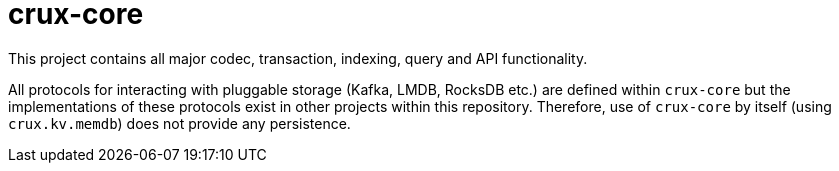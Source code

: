 = crux-core

This project contains all major codec, transaction, indexing, query and API
functionality.

All protocols for interacting with pluggable storage (Kafka, LMDB, RocksDB
etc.) are defined within `crux-core` but the implementations of these protocols
exist in other projects within this repository. Therefore, use of `crux-core`
by itself (using `crux.kv.memdb`) does not provide any persistence. 
